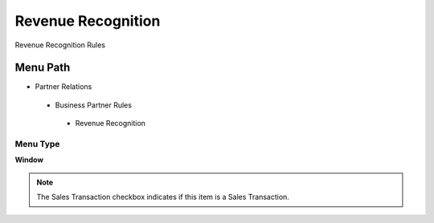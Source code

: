 
.. _functional-guide/menu/revenuerecognition:

===================
Revenue Recognition
===================

Revenue Recognition Rules

Menu Path
=========


* Partner Relations

 * Business Partner Rules

  * Revenue Recognition

Menu Type
---------
\ **Window**\ 

.. note::
    The Sales Transaction checkbox indicates if this item is a Sales Transaction.


.. seealso::
    :ref:`functional-guidewindow-revenuerecognition`
